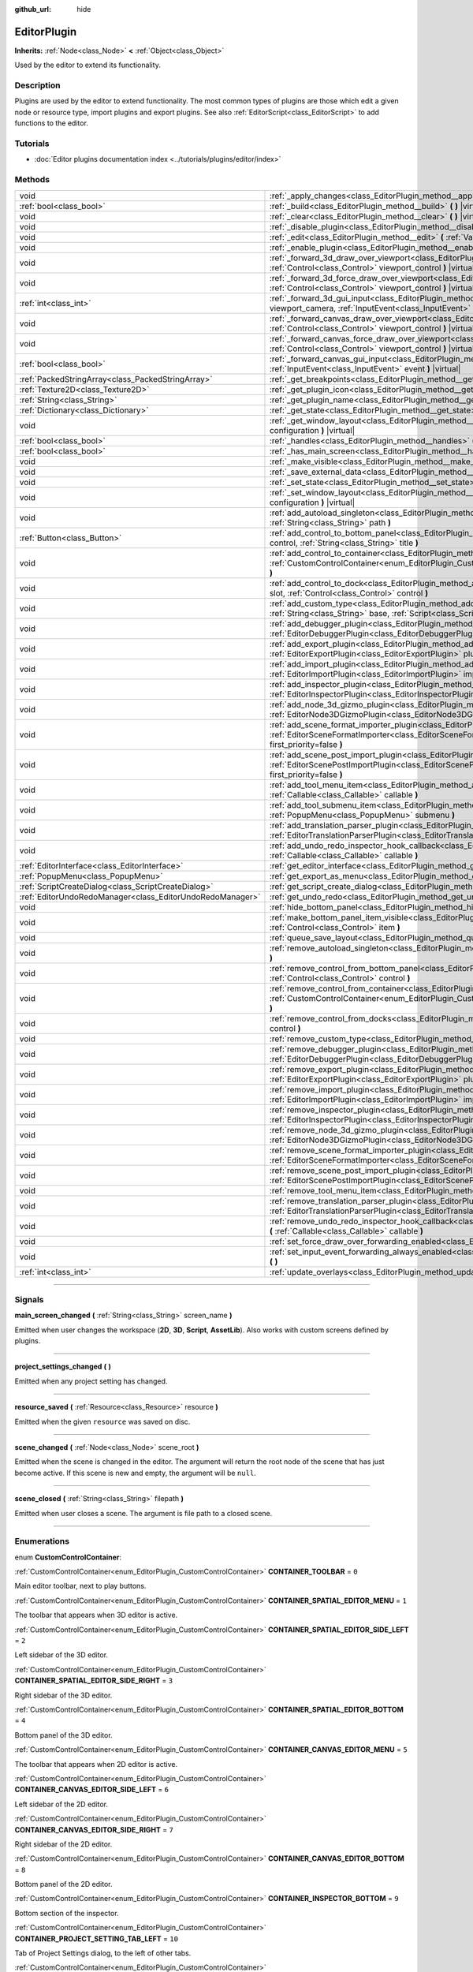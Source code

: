 :github_url: hide

.. DO NOT EDIT THIS FILE!!!
.. Generated automatically from Godot engine sources.
.. Generator: https://github.com/godotengine/godot/tree/master/doc/tools/make_rst.py.
.. XML source: https://github.com/godotengine/godot/tree/master/doc/classes/EditorPlugin.xml.

.. _class_EditorPlugin:

EditorPlugin
============

**Inherits:** :ref:`Node<class_Node>` **<** :ref:`Object<class_Object>`

Used by the editor to extend its functionality.

.. rst-class:: classref-introduction-group

Description
-----------

Plugins are used by the editor to extend functionality. The most common types of plugins are those which edit a given node or resource type, import plugins and export plugins. See also :ref:`EditorScript<class_EditorScript>` to add functions to the editor.

.. rst-class:: classref-introduction-group

Tutorials
---------

- :doc:`Editor plugins documentation index <../tutorials/plugins/editor/index>`

.. rst-class:: classref-reftable-group

Methods
-------

.. table::
   :widths: auto

   +-----------------------------------------------------------+-------------------------------------------------------------------------------------------------------------------------------------------------------------------------------------------------------------------------------------------------------+
   | void                                                      | :ref:`_apply_changes<class_EditorPlugin_method__apply_changes>` **(** **)** |virtual|                                                                                                                                                                 |
   +-----------------------------------------------------------+-------------------------------------------------------------------------------------------------------------------------------------------------------------------------------------------------------------------------------------------------------+
   | :ref:`bool<class_bool>`                                   | :ref:`_build<class_EditorPlugin_method__build>` **(** **)** |virtual|                                                                                                                                                                                 |
   +-----------------------------------------------------------+-------------------------------------------------------------------------------------------------------------------------------------------------------------------------------------------------------------------------------------------------------+
   | void                                                      | :ref:`_clear<class_EditorPlugin_method__clear>` **(** **)** |virtual|                                                                                                                                                                                 |
   +-----------------------------------------------------------+-------------------------------------------------------------------------------------------------------------------------------------------------------------------------------------------------------------------------------------------------------+
   | void                                                      | :ref:`_disable_plugin<class_EditorPlugin_method__disable_plugin>` **(** **)** |virtual|                                                                                                                                                               |
   +-----------------------------------------------------------+-------------------------------------------------------------------------------------------------------------------------------------------------------------------------------------------------------------------------------------------------------+
   | void                                                      | :ref:`_edit<class_EditorPlugin_method__edit>` **(** :ref:`Variant<class_Variant>` object **)** |virtual|                                                                                                                                              |
   +-----------------------------------------------------------+-------------------------------------------------------------------------------------------------------------------------------------------------------------------------------------------------------------------------------------------------------+
   | void                                                      | :ref:`_enable_plugin<class_EditorPlugin_method__enable_plugin>` **(** **)** |virtual|                                                                                                                                                                 |
   +-----------------------------------------------------------+-------------------------------------------------------------------------------------------------------------------------------------------------------------------------------------------------------------------------------------------------------+
   | void                                                      | :ref:`_forward_3d_draw_over_viewport<class_EditorPlugin_method__forward_3d_draw_over_viewport>` **(** :ref:`Control<class_Control>` viewport_control **)** |virtual|                                                                                  |
   +-----------------------------------------------------------+-------------------------------------------------------------------------------------------------------------------------------------------------------------------------------------------------------------------------------------------------------+
   | void                                                      | :ref:`_forward_3d_force_draw_over_viewport<class_EditorPlugin_method__forward_3d_force_draw_over_viewport>` **(** :ref:`Control<class_Control>` viewport_control **)** |virtual|                                                                      |
   +-----------------------------------------------------------+-------------------------------------------------------------------------------------------------------------------------------------------------------------------------------------------------------------------------------------------------------+
   | :ref:`int<class_int>`                                     | :ref:`_forward_3d_gui_input<class_EditorPlugin_method__forward_3d_gui_input>` **(** :ref:`Camera3D<class_Camera3D>` viewport_camera, :ref:`InputEvent<class_InputEvent>` event **)** |virtual|                                                        |
   +-----------------------------------------------------------+-------------------------------------------------------------------------------------------------------------------------------------------------------------------------------------------------------------------------------------------------------+
   | void                                                      | :ref:`_forward_canvas_draw_over_viewport<class_EditorPlugin_method__forward_canvas_draw_over_viewport>` **(** :ref:`Control<class_Control>` viewport_control **)** |virtual|                                                                          |
   +-----------------------------------------------------------+-------------------------------------------------------------------------------------------------------------------------------------------------------------------------------------------------------------------------------------------------------+
   | void                                                      | :ref:`_forward_canvas_force_draw_over_viewport<class_EditorPlugin_method__forward_canvas_force_draw_over_viewport>` **(** :ref:`Control<class_Control>` viewport_control **)** |virtual|                                                              |
   +-----------------------------------------------------------+-------------------------------------------------------------------------------------------------------------------------------------------------------------------------------------------------------------------------------------------------------+
   | :ref:`bool<class_bool>`                                   | :ref:`_forward_canvas_gui_input<class_EditorPlugin_method__forward_canvas_gui_input>` **(** :ref:`InputEvent<class_InputEvent>` event **)** |virtual|                                                                                                 |
   +-----------------------------------------------------------+-------------------------------------------------------------------------------------------------------------------------------------------------------------------------------------------------------------------------------------------------------+
   | :ref:`PackedStringArray<class_PackedStringArray>`         | :ref:`_get_breakpoints<class_EditorPlugin_method__get_breakpoints>` **(** **)** |virtual| |const|                                                                                                                                                     |
   +-----------------------------------------------------------+-------------------------------------------------------------------------------------------------------------------------------------------------------------------------------------------------------------------------------------------------------+
   | :ref:`Texture2D<class_Texture2D>`                         | :ref:`_get_plugin_icon<class_EditorPlugin_method__get_plugin_icon>` **(** **)** |virtual| |const|                                                                                                                                                     |
   +-----------------------------------------------------------+-------------------------------------------------------------------------------------------------------------------------------------------------------------------------------------------------------------------------------------------------------+
   | :ref:`String<class_String>`                               | :ref:`_get_plugin_name<class_EditorPlugin_method__get_plugin_name>` **(** **)** |virtual| |const|                                                                                                                                                     |
   +-----------------------------------------------------------+-------------------------------------------------------------------------------------------------------------------------------------------------------------------------------------------------------------------------------------------------------+
   | :ref:`Dictionary<class_Dictionary>`                       | :ref:`_get_state<class_EditorPlugin_method__get_state>` **(** **)** |virtual| |const|                                                                                                                                                                 |
   +-----------------------------------------------------------+-------------------------------------------------------------------------------------------------------------------------------------------------------------------------------------------------------------------------------------------------------+
   | void                                                      | :ref:`_get_window_layout<class_EditorPlugin_method__get_window_layout>` **(** :ref:`ConfigFile<class_ConfigFile>` configuration **)** |virtual|                                                                                                       |
   +-----------------------------------------------------------+-------------------------------------------------------------------------------------------------------------------------------------------------------------------------------------------------------------------------------------------------------+
   | :ref:`bool<class_bool>`                                   | :ref:`_handles<class_EditorPlugin_method__handles>` **(** :ref:`Variant<class_Variant>` object **)** |virtual| |const|                                                                                                                                |
   +-----------------------------------------------------------+-------------------------------------------------------------------------------------------------------------------------------------------------------------------------------------------------------------------------------------------------------+
   | :ref:`bool<class_bool>`                                   | :ref:`_has_main_screen<class_EditorPlugin_method__has_main_screen>` **(** **)** |virtual| |const|                                                                                                                                                     |
   +-----------------------------------------------------------+-------------------------------------------------------------------------------------------------------------------------------------------------------------------------------------------------------------------------------------------------------+
   | void                                                      | :ref:`_make_visible<class_EditorPlugin_method__make_visible>` **(** :ref:`bool<class_bool>` visible **)** |virtual|                                                                                                                                   |
   +-----------------------------------------------------------+-------------------------------------------------------------------------------------------------------------------------------------------------------------------------------------------------------------------------------------------------------+
   | void                                                      | :ref:`_save_external_data<class_EditorPlugin_method__save_external_data>` **(** **)** |virtual|                                                                                                                                                       |
   +-----------------------------------------------------------+-------------------------------------------------------------------------------------------------------------------------------------------------------------------------------------------------------------------------------------------------------+
   | void                                                      | :ref:`_set_state<class_EditorPlugin_method__set_state>` **(** :ref:`Dictionary<class_Dictionary>` state **)** |virtual|                                                                                                                               |
   +-----------------------------------------------------------+-------------------------------------------------------------------------------------------------------------------------------------------------------------------------------------------------------------------------------------------------------+
   | void                                                      | :ref:`_set_window_layout<class_EditorPlugin_method__set_window_layout>` **(** :ref:`ConfigFile<class_ConfigFile>` configuration **)** |virtual|                                                                                                       |
   +-----------------------------------------------------------+-------------------------------------------------------------------------------------------------------------------------------------------------------------------------------------------------------------------------------------------------------+
   | void                                                      | :ref:`add_autoload_singleton<class_EditorPlugin_method_add_autoload_singleton>` **(** :ref:`String<class_String>` name, :ref:`String<class_String>` path **)**                                                                                        |
   +-----------------------------------------------------------+-------------------------------------------------------------------------------------------------------------------------------------------------------------------------------------------------------------------------------------------------------+
   | :ref:`Button<class_Button>`                               | :ref:`add_control_to_bottom_panel<class_EditorPlugin_method_add_control_to_bottom_panel>` **(** :ref:`Control<class_Control>` control, :ref:`String<class_String>` title **)**                                                                        |
   +-----------------------------------------------------------+-------------------------------------------------------------------------------------------------------------------------------------------------------------------------------------------------------------------------------------------------------+
   | void                                                      | :ref:`add_control_to_container<class_EditorPlugin_method_add_control_to_container>` **(** :ref:`CustomControlContainer<enum_EditorPlugin_CustomControlContainer>` container, :ref:`Control<class_Control>` control **)**                              |
   +-----------------------------------------------------------+-------------------------------------------------------------------------------------------------------------------------------------------------------------------------------------------------------------------------------------------------------+
   | void                                                      | :ref:`add_control_to_dock<class_EditorPlugin_method_add_control_to_dock>` **(** :ref:`DockSlot<enum_EditorPlugin_DockSlot>` slot, :ref:`Control<class_Control>` control **)**                                                                         |
   +-----------------------------------------------------------+-------------------------------------------------------------------------------------------------------------------------------------------------------------------------------------------------------------------------------------------------------+
   | void                                                      | :ref:`add_custom_type<class_EditorPlugin_method_add_custom_type>` **(** :ref:`String<class_String>` type, :ref:`String<class_String>` base, :ref:`Script<class_Script>` script, :ref:`Texture2D<class_Texture2D>` icon **)**                          |
   +-----------------------------------------------------------+-------------------------------------------------------------------------------------------------------------------------------------------------------------------------------------------------------------------------------------------------------+
   | void                                                      | :ref:`add_debugger_plugin<class_EditorPlugin_method_add_debugger_plugin>` **(** :ref:`EditorDebuggerPlugin<class_EditorDebuggerPlugin>` script **)**                                                                                                  |
   +-----------------------------------------------------------+-------------------------------------------------------------------------------------------------------------------------------------------------------------------------------------------------------------------------------------------------------+
   | void                                                      | :ref:`add_export_plugin<class_EditorPlugin_method_add_export_plugin>` **(** :ref:`EditorExportPlugin<class_EditorExportPlugin>` plugin **)**                                                                                                          |
   +-----------------------------------------------------------+-------------------------------------------------------------------------------------------------------------------------------------------------------------------------------------------------------------------------------------------------------+
   | void                                                      | :ref:`add_import_plugin<class_EditorPlugin_method_add_import_plugin>` **(** :ref:`EditorImportPlugin<class_EditorImportPlugin>` importer, :ref:`bool<class_bool>` first_priority=false **)**                                                          |
   +-----------------------------------------------------------+-------------------------------------------------------------------------------------------------------------------------------------------------------------------------------------------------------------------------------------------------------+
   | void                                                      | :ref:`add_inspector_plugin<class_EditorPlugin_method_add_inspector_plugin>` **(** :ref:`EditorInspectorPlugin<class_EditorInspectorPlugin>` plugin **)**                                                                                              |
   +-----------------------------------------------------------+-------------------------------------------------------------------------------------------------------------------------------------------------------------------------------------------------------------------------------------------------------+
   | void                                                      | :ref:`add_node_3d_gizmo_plugin<class_EditorPlugin_method_add_node_3d_gizmo_plugin>` **(** :ref:`EditorNode3DGizmoPlugin<class_EditorNode3DGizmoPlugin>` plugin **)**                                                                                  |
   +-----------------------------------------------------------+-------------------------------------------------------------------------------------------------------------------------------------------------------------------------------------------------------------------------------------------------------+
   | void                                                      | :ref:`add_scene_format_importer_plugin<class_EditorPlugin_method_add_scene_format_importer_plugin>` **(** :ref:`EditorSceneFormatImporter<class_EditorSceneFormatImporter>` scene_format_importer, :ref:`bool<class_bool>` first_priority=false **)** |
   +-----------------------------------------------------------+-------------------------------------------------------------------------------------------------------------------------------------------------------------------------------------------------------------------------------------------------------+
   | void                                                      | :ref:`add_scene_post_import_plugin<class_EditorPlugin_method_add_scene_post_import_plugin>` **(** :ref:`EditorScenePostImportPlugin<class_EditorScenePostImportPlugin>` scene_import_plugin, :ref:`bool<class_bool>` first_priority=false **)**       |
   +-----------------------------------------------------------+-------------------------------------------------------------------------------------------------------------------------------------------------------------------------------------------------------------------------------------------------------+
   | void                                                      | :ref:`add_tool_menu_item<class_EditorPlugin_method_add_tool_menu_item>` **(** :ref:`String<class_String>` name, :ref:`Callable<class_Callable>` callable **)**                                                                                        |
   +-----------------------------------------------------------+-------------------------------------------------------------------------------------------------------------------------------------------------------------------------------------------------------------------------------------------------------+
   | void                                                      | :ref:`add_tool_submenu_item<class_EditorPlugin_method_add_tool_submenu_item>` **(** :ref:`String<class_String>` name, :ref:`PopupMenu<class_PopupMenu>` submenu **)**                                                                                 |
   +-----------------------------------------------------------+-------------------------------------------------------------------------------------------------------------------------------------------------------------------------------------------------------------------------------------------------------+
   | void                                                      | :ref:`add_translation_parser_plugin<class_EditorPlugin_method_add_translation_parser_plugin>` **(** :ref:`EditorTranslationParserPlugin<class_EditorTranslationParserPlugin>` parser **)**                                                            |
   +-----------------------------------------------------------+-------------------------------------------------------------------------------------------------------------------------------------------------------------------------------------------------------------------------------------------------------+
   | void                                                      | :ref:`add_undo_redo_inspector_hook_callback<class_EditorPlugin_method_add_undo_redo_inspector_hook_callback>` **(** :ref:`Callable<class_Callable>` callable **)**                                                                                    |
   +-----------------------------------------------------------+-------------------------------------------------------------------------------------------------------------------------------------------------------------------------------------------------------------------------------------------------------+
   | :ref:`EditorInterface<class_EditorInterface>`             | :ref:`get_editor_interface<class_EditorPlugin_method_get_editor_interface>` **(** **)**                                                                                                                                                               |
   +-----------------------------------------------------------+-------------------------------------------------------------------------------------------------------------------------------------------------------------------------------------------------------------------------------------------------------+
   | :ref:`PopupMenu<class_PopupMenu>`                         | :ref:`get_export_as_menu<class_EditorPlugin_method_get_export_as_menu>` **(** **)**                                                                                                                                                                   |
   +-----------------------------------------------------------+-------------------------------------------------------------------------------------------------------------------------------------------------------------------------------------------------------------------------------------------------------+
   | :ref:`ScriptCreateDialog<class_ScriptCreateDialog>`       | :ref:`get_script_create_dialog<class_EditorPlugin_method_get_script_create_dialog>` **(** **)**                                                                                                                                                       |
   +-----------------------------------------------------------+-------------------------------------------------------------------------------------------------------------------------------------------------------------------------------------------------------------------------------------------------------+
   | :ref:`EditorUndoRedoManager<class_EditorUndoRedoManager>` | :ref:`get_undo_redo<class_EditorPlugin_method_get_undo_redo>` **(** **)**                                                                                                                                                                             |
   +-----------------------------------------------------------+-------------------------------------------------------------------------------------------------------------------------------------------------------------------------------------------------------------------------------------------------------+
   | void                                                      | :ref:`hide_bottom_panel<class_EditorPlugin_method_hide_bottom_panel>` **(** **)**                                                                                                                                                                     |
   +-----------------------------------------------------------+-------------------------------------------------------------------------------------------------------------------------------------------------------------------------------------------------------------------------------------------------------+
   | void                                                      | :ref:`make_bottom_panel_item_visible<class_EditorPlugin_method_make_bottom_panel_item_visible>` **(** :ref:`Control<class_Control>` item **)**                                                                                                        |
   +-----------------------------------------------------------+-------------------------------------------------------------------------------------------------------------------------------------------------------------------------------------------------------------------------------------------------------+
   | void                                                      | :ref:`queue_save_layout<class_EditorPlugin_method_queue_save_layout>` **(** **)**                                                                                                                                                                     |
   +-----------------------------------------------------------+-------------------------------------------------------------------------------------------------------------------------------------------------------------------------------------------------------------------------------------------------------+
   | void                                                      | :ref:`remove_autoload_singleton<class_EditorPlugin_method_remove_autoload_singleton>` **(** :ref:`String<class_String>` name **)**                                                                                                                    |
   +-----------------------------------------------------------+-------------------------------------------------------------------------------------------------------------------------------------------------------------------------------------------------------------------------------------------------------+
   | void                                                      | :ref:`remove_control_from_bottom_panel<class_EditorPlugin_method_remove_control_from_bottom_panel>` **(** :ref:`Control<class_Control>` control **)**                                                                                                 |
   +-----------------------------------------------------------+-------------------------------------------------------------------------------------------------------------------------------------------------------------------------------------------------------------------------------------------------------+
   | void                                                      | :ref:`remove_control_from_container<class_EditorPlugin_method_remove_control_from_container>` **(** :ref:`CustomControlContainer<enum_EditorPlugin_CustomControlContainer>` container, :ref:`Control<class_Control>` control **)**                    |
   +-----------------------------------------------------------+-------------------------------------------------------------------------------------------------------------------------------------------------------------------------------------------------------------------------------------------------------+
   | void                                                      | :ref:`remove_control_from_docks<class_EditorPlugin_method_remove_control_from_docks>` **(** :ref:`Control<class_Control>` control **)**                                                                                                               |
   +-----------------------------------------------------------+-------------------------------------------------------------------------------------------------------------------------------------------------------------------------------------------------------------------------------------------------------+
   | void                                                      | :ref:`remove_custom_type<class_EditorPlugin_method_remove_custom_type>` **(** :ref:`String<class_String>` type **)**                                                                                                                                  |
   +-----------------------------------------------------------+-------------------------------------------------------------------------------------------------------------------------------------------------------------------------------------------------------------------------------------------------------+
   | void                                                      | :ref:`remove_debugger_plugin<class_EditorPlugin_method_remove_debugger_plugin>` **(** :ref:`EditorDebuggerPlugin<class_EditorDebuggerPlugin>` script **)**                                                                                            |
   +-----------------------------------------------------------+-------------------------------------------------------------------------------------------------------------------------------------------------------------------------------------------------------------------------------------------------------+
   | void                                                      | :ref:`remove_export_plugin<class_EditorPlugin_method_remove_export_plugin>` **(** :ref:`EditorExportPlugin<class_EditorExportPlugin>` plugin **)**                                                                                                    |
   +-----------------------------------------------------------+-------------------------------------------------------------------------------------------------------------------------------------------------------------------------------------------------------------------------------------------------------+
   | void                                                      | :ref:`remove_import_plugin<class_EditorPlugin_method_remove_import_plugin>` **(** :ref:`EditorImportPlugin<class_EditorImportPlugin>` importer **)**                                                                                                  |
   +-----------------------------------------------------------+-------------------------------------------------------------------------------------------------------------------------------------------------------------------------------------------------------------------------------------------------------+
   | void                                                      | :ref:`remove_inspector_plugin<class_EditorPlugin_method_remove_inspector_plugin>` **(** :ref:`EditorInspectorPlugin<class_EditorInspectorPlugin>` plugin **)**                                                                                        |
   +-----------------------------------------------------------+-------------------------------------------------------------------------------------------------------------------------------------------------------------------------------------------------------------------------------------------------------+
   | void                                                      | :ref:`remove_node_3d_gizmo_plugin<class_EditorPlugin_method_remove_node_3d_gizmo_plugin>` **(** :ref:`EditorNode3DGizmoPlugin<class_EditorNode3DGizmoPlugin>` plugin **)**                                                                            |
   +-----------------------------------------------------------+-------------------------------------------------------------------------------------------------------------------------------------------------------------------------------------------------------------------------------------------------------+
   | void                                                      | :ref:`remove_scene_format_importer_plugin<class_EditorPlugin_method_remove_scene_format_importer_plugin>` **(** :ref:`EditorSceneFormatImporter<class_EditorSceneFormatImporter>` scene_format_importer **)**                                         |
   +-----------------------------------------------------------+-------------------------------------------------------------------------------------------------------------------------------------------------------------------------------------------------------------------------------------------------------+
   | void                                                      | :ref:`remove_scene_post_import_plugin<class_EditorPlugin_method_remove_scene_post_import_plugin>` **(** :ref:`EditorScenePostImportPlugin<class_EditorScenePostImportPlugin>` scene_import_plugin **)**                                               |
   +-----------------------------------------------------------+-------------------------------------------------------------------------------------------------------------------------------------------------------------------------------------------------------------------------------------------------------+
   | void                                                      | :ref:`remove_tool_menu_item<class_EditorPlugin_method_remove_tool_menu_item>` **(** :ref:`String<class_String>` name **)**                                                                                                                            |
   +-----------------------------------------------------------+-------------------------------------------------------------------------------------------------------------------------------------------------------------------------------------------------------------------------------------------------------+
   | void                                                      | :ref:`remove_translation_parser_plugin<class_EditorPlugin_method_remove_translation_parser_plugin>` **(** :ref:`EditorTranslationParserPlugin<class_EditorTranslationParserPlugin>` parser **)**                                                      |
   +-----------------------------------------------------------+-------------------------------------------------------------------------------------------------------------------------------------------------------------------------------------------------------------------------------------------------------+
   | void                                                      | :ref:`remove_undo_redo_inspector_hook_callback<class_EditorPlugin_method_remove_undo_redo_inspector_hook_callback>` **(** :ref:`Callable<class_Callable>` callable **)**                                                                              |
   +-----------------------------------------------------------+-------------------------------------------------------------------------------------------------------------------------------------------------------------------------------------------------------------------------------------------------------+
   | void                                                      | :ref:`set_force_draw_over_forwarding_enabled<class_EditorPlugin_method_set_force_draw_over_forwarding_enabled>` **(** **)**                                                                                                                           |
   +-----------------------------------------------------------+-------------------------------------------------------------------------------------------------------------------------------------------------------------------------------------------------------------------------------------------------------+
   | void                                                      | :ref:`set_input_event_forwarding_always_enabled<class_EditorPlugin_method_set_input_event_forwarding_always_enabled>` **(** **)**                                                                                                                     |
   +-----------------------------------------------------------+-------------------------------------------------------------------------------------------------------------------------------------------------------------------------------------------------------------------------------------------------------+
   | :ref:`int<class_int>`                                     | :ref:`update_overlays<class_EditorPlugin_method_update_overlays>` **(** **)** |const|                                                                                                                                                                 |
   +-----------------------------------------------------------+-------------------------------------------------------------------------------------------------------------------------------------------------------------------------------------------------------------------------------------------------------+

.. rst-class:: classref-section-separator

----

.. rst-class:: classref-descriptions-group

Signals
-------

.. _class_EditorPlugin_signal_main_screen_changed:

.. rst-class:: classref-signal

**main_screen_changed** **(** :ref:`String<class_String>` screen_name **)**

Emitted when user changes the workspace (**2D**, **3D**, **Script**, **AssetLib**). Also works with custom screens defined by plugins.

.. rst-class:: classref-item-separator

----

.. _class_EditorPlugin_signal_project_settings_changed:

.. rst-class:: classref-signal

**project_settings_changed** **(** **)**

Emitted when any project setting has changed.

.. rst-class:: classref-item-separator

----

.. _class_EditorPlugin_signal_resource_saved:

.. rst-class:: classref-signal

**resource_saved** **(** :ref:`Resource<class_Resource>` resource **)**

Emitted when the given ``resource`` was saved on disc.

.. rst-class:: classref-item-separator

----

.. _class_EditorPlugin_signal_scene_changed:

.. rst-class:: classref-signal

**scene_changed** **(** :ref:`Node<class_Node>` scene_root **)**

Emitted when the scene is changed in the editor. The argument will return the root node of the scene that has just become active. If this scene is new and empty, the argument will be ``null``.

.. rst-class:: classref-item-separator

----

.. _class_EditorPlugin_signal_scene_closed:

.. rst-class:: classref-signal

**scene_closed** **(** :ref:`String<class_String>` filepath **)**

Emitted when user closes a scene. The argument is file path to a closed scene.

.. rst-class:: classref-section-separator

----

.. rst-class:: classref-descriptions-group

Enumerations
------------

.. _enum_EditorPlugin_CustomControlContainer:

.. rst-class:: classref-enumeration

enum **CustomControlContainer**:

.. _class_EditorPlugin_constant_CONTAINER_TOOLBAR:

.. rst-class:: classref-enumeration-constant

:ref:`CustomControlContainer<enum_EditorPlugin_CustomControlContainer>` **CONTAINER_TOOLBAR** = ``0``

Main editor toolbar, next to play buttons.

.. _class_EditorPlugin_constant_CONTAINER_SPATIAL_EDITOR_MENU:

.. rst-class:: classref-enumeration-constant

:ref:`CustomControlContainer<enum_EditorPlugin_CustomControlContainer>` **CONTAINER_SPATIAL_EDITOR_MENU** = ``1``

The toolbar that appears when 3D editor is active.

.. _class_EditorPlugin_constant_CONTAINER_SPATIAL_EDITOR_SIDE_LEFT:

.. rst-class:: classref-enumeration-constant

:ref:`CustomControlContainer<enum_EditorPlugin_CustomControlContainer>` **CONTAINER_SPATIAL_EDITOR_SIDE_LEFT** = ``2``

Left sidebar of the 3D editor.

.. _class_EditorPlugin_constant_CONTAINER_SPATIAL_EDITOR_SIDE_RIGHT:

.. rst-class:: classref-enumeration-constant

:ref:`CustomControlContainer<enum_EditorPlugin_CustomControlContainer>` **CONTAINER_SPATIAL_EDITOR_SIDE_RIGHT** = ``3``

Right sidebar of the 3D editor.

.. _class_EditorPlugin_constant_CONTAINER_SPATIAL_EDITOR_BOTTOM:

.. rst-class:: classref-enumeration-constant

:ref:`CustomControlContainer<enum_EditorPlugin_CustomControlContainer>` **CONTAINER_SPATIAL_EDITOR_BOTTOM** = ``4``

Bottom panel of the 3D editor.

.. _class_EditorPlugin_constant_CONTAINER_CANVAS_EDITOR_MENU:

.. rst-class:: classref-enumeration-constant

:ref:`CustomControlContainer<enum_EditorPlugin_CustomControlContainer>` **CONTAINER_CANVAS_EDITOR_MENU** = ``5``

The toolbar that appears when 2D editor is active.

.. _class_EditorPlugin_constant_CONTAINER_CANVAS_EDITOR_SIDE_LEFT:

.. rst-class:: classref-enumeration-constant

:ref:`CustomControlContainer<enum_EditorPlugin_CustomControlContainer>` **CONTAINER_CANVAS_EDITOR_SIDE_LEFT** = ``6``

Left sidebar of the 2D editor.

.. _class_EditorPlugin_constant_CONTAINER_CANVAS_EDITOR_SIDE_RIGHT:

.. rst-class:: classref-enumeration-constant

:ref:`CustomControlContainer<enum_EditorPlugin_CustomControlContainer>` **CONTAINER_CANVAS_EDITOR_SIDE_RIGHT** = ``7``

Right sidebar of the 2D editor.

.. _class_EditorPlugin_constant_CONTAINER_CANVAS_EDITOR_BOTTOM:

.. rst-class:: classref-enumeration-constant

:ref:`CustomControlContainer<enum_EditorPlugin_CustomControlContainer>` **CONTAINER_CANVAS_EDITOR_BOTTOM** = ``8``

Bottom panel of the 2D editor.

.. _class_EditorPlugin_constant_CONTAINER_INSPECTOR_BOTTOM:

.. rst-class:: classref-enumeration-constant

:ref:`CustomControlContainer<enum_EditorPlugin_CustomControlContainer>` **CONTAINER_INSPECTOR_BOTTOM** = ``9``

Bottom section of the inspector.

.. _class_EditorPlugin_constant_CONTAINER_PROJECT_SETTING_TAB_LEFT:

.. rst-class:: classref-enumeration-constant

:ref:`CustomControlContainer<enum_EditorPlugin_CustomControlContainer>` **CONTAINER_PROJECT_SETTING_TAB_LEFT** = ``10``

Tab of Project Settings dialog, to the left of other tabs.

.. _class_EditorPlugin_constant_CONTAINER_PROJECT_SETTING_TAB_RIGHT:

.. rst-class:: classref-enumeration-constant

:ref:`CustomControlContainer<enum_EditorPlugin_CustomControlContainer>` **CONTAINER_PROJECT_SETTING_TAB_RIGHT** = ``11``

Tab of Project Settings dialog, to the right of other tabs.

.. rst-class:: classref-item-separator

----

.. _enum_EditorPlugin_DockSlot:

.. rst-class:: classref-enumeration

enum **DockSlot**:

.. _class_EditorPlugin_constant_DOCK_SLOT_LEFT_UL:

.. rst-class:: classref-enumeration-constant

:ref:`DockSlot<enum_EditorPlugin_DockSlot>` **DOCK_SLOT_LEFT_UL** = ``0``

Dock slot, left side, upper-left (empty in default layout).

.. _class_EditorPlugin_constant_DOCK_SLOT_LEFT_BL:

.. rst-class:: classref-enumeration-constant

:ref:`DockSlot<enum_EditorPlugin_DockSlot>` **DOCK_SLOT_LEFT_BL** = ``1``

Dock slot, left side, bottom-left (empty in default layout).

.. _class_EditorPlugin_constant_DOCK_SLOT_LEFT_UR:

.. rst-class:: classref-enumeration-constant

:ref:`DockSlot<enum_EditorPlugin_DockSlot>` **DOCK_SLOT_LEFT_UR** = ``2``

Dock slot, left side, upper-right (in default layout includes Scene and Import docks).

.. _class_EditorPlugin_constant_DOCK_SLOT_LEFT_BR:

.. rst-class:: classref-enumeration-constant

:ref:`DockSlot<enum_EditorPlugin_DockSlot>` **DOCK_SLOT_LEFT_BR** = ``3``

Dock slot, left side, bottom-right (in default layout includes FileSystem dock).

.. _class_EditorPlugin_constant_DOCK_SLOT_RIGHT_UL:

.. rst-class:: classref-enumeration-constant

:ref:`DockSlot<enum_EditorPlugin_DockSlot>` **DOCK_SLOT_RIGHT_UL** = ``4``

Dock slot, right side, upper-left (empty in default layout).

.. _class_EditorPlugin_constant_DOCK_SLOT_RIGHT_BL:

.. rst-class:: classref-enumeration-constant

:ref:`DockSlot<enum_EditorPlugin_DockSlot>` **DOCK_SLOT_RIGHT_BL** = ``5``

Dock slot, right side, bottom-left (empty in default layout).

.. _class_EditorPlugin_constant_DOCK_SLOT_RIGHT_UR:

.. rst-class:: classref-enumeration-constant

:ref:`DockSlot<enum_EditorPlugin_DockSlot>` **DOCK_SLOT_RIGHT_UR** = ``6``

Dock slot, right side, upper-right (in default layout includes Inspector, Node and History docks).

.. _class_EditorPlugin_constant_DOCK_SLOT_RIGHT_BR:

.. rst-class:: classref-enumeration-constant

:ref:`DockSlot<enum_EditorPlugin_DockSlot>` **DOCK_SLOT_RIGHT_BR** = ``7``

Dock slot, right side, bottom-right (empty in default layout).

.. _class_EditorPlugin_constant_DOCK_SLOT_MAX:

.. rst-class:: classref-enumeration-constant

:ref:`DockSlot<enum_EditorPlugin_DockSlot>` **DOCK_SLOT_MAX** = ``8``

Represents the size of the :ref:`DockSlot<enum_EditorPlugin_DockSlot>` enum.

.. rst-class:: classref-item-separator

----

.. _enum_EditorPlugin_AfterGUIInput:

.. rst-class:: classref-enumeration

enum **AfterGUIInput**:

.. _class_EditorPlugin_constant_AFTER_GUI_INPUT_PASS:

.. rst-class:: classref-enumeration-constant

:ref:`AfterGUIInput<enum_EditorPlugin_AfterGUIInput>` **AFTER_GUI_INPUT_PASS** = ``0``

Forwards the :ref:`InputEvent<class_InputEvent>` to other EditorPlugins.

.. _class_EditorPlugin_constant_AFTER_GUI_INPUT_STOP:

.. rst-class:: classref-enumeration-constant

:ref:`AfterGUIInput<enum_EditorPlugin_AfterGUIInput>` **AFTER_GUI_INPUT_STOP** = ``1``

Prevents the :ref:`InputEvent<class_InputEvent>` from reaching other Editor classes.

.. _class_EditorPlugin_constant_AFTER_GUI_INPUT_CUSTOM:

.. rst-class:: classref-enumeration-constant

:ref:`AfterGUIInput<enum_EditorPlugin_AfterGUIInput>` **AFTER_GUI_INPUT_CUSTOM** = ``2``

Pass the :ref:`InputEvent<class_InputEvent>` to other editor plugins except the main :ref:`Node3D<class_Node3D>` one. This can be used to prevent node selection changes and work with sub-gizmos instead.

.. rst-class:: classref-section-separator

----

.. rst-class:: classref-descriptions-group

Method Descriptions
-------------------

.. _class_EditorPlugin_method__apply_changes:

.. rst-class:: classref-method

void **_apply_changes** **(** **)** |virtual|

This method is called when the editor is about to save the project, switch to another tab, etc. It asks the plugin to apply any pending state changes to ensure consistency.

This is used, for example, in shader editors to let the plugin know that it must apply the shader code being written by the user to the object.

.. rst-class:: classref-item-separator

----

.. _class_EditorPlugin_method__build:

.. rst-class:: classref-method

:ref:`bool<class_bool>` **_build** **(** **)** |virtual|

This method is called when the editor is about to run the project. The plugin can then perform required operations before the project runs.

This method must return a boolean. If this method returns ``false``, the project will not run. The run is aborted immediately, so this also prevents all other plugins' :ref:`_build<class_EditorPlugin_method__build>` methods from running.

.. rst-class:: classref-item-separator

----

.. _class_EditorPlugin_method__clear:

.. rst-class:: classref-method

void **_clear** **(** **)** |virtual|

Clear all the state and reset the object being edited to zero. This ensures your plugin does not keep editing a currently existing node, or a node from the wrong scene.

.. rst-class:: classref-item-separator

----

.. _class_EditorPlugin_method__disable_plugin:

.. rst-class:: classref-method

void **_disable_plugin** **(** **)** |virtual|

Called by the engine when the user disables the **EditorPlugin** in the Plugin tab of the project settings window.

.. rst-class:: classref-item-separator

----

.. _class_EditorPlugin_method__edit:

.. rst-class:: classref-method

void **_edit** **(** :ref:`Variant<class_Variant>` object **)** |virtual|

This function is used for plugins that edit specific object types (nodes or resources). It requests the editor to edit the given object.

.. rst-class:: classref-item-separator

----

.. _class_EditorPlugin_method__enable_plugin:

.. rst-class:: classref-method

void **_enable_plugin** **(** **)** |virtual|

Called by the engine when the user enables the **EditorPlugin** in the Plugin tab of the project settings window.

.. rst-class:: classref-item-separator

----

.. _class_EditorPlugin_method__forward_3d_draw_over_viewport:

.. rst-class:: classref-method

void **_forward_3d_draw_over_viewport** **(** :ref:`Control<class_Control>` viewport_control **)** |virtual|

Called by the engine when the 3D editor's viewport is updated. Use the ``overlay`` :ref:`Control<class_Control>` for drawing. You can update the viewport manually by calling :ref:`update_overlays<class_EditorPlugin_method_update_overlays>`.


.. tabs::

 .. code-tab:: gdscript

    func _forward_3d_draw_over_viewport(overlay):
        # Draw a circle at cursor position.
        overlay.draw_circle(overlay.get_local_mouse_position(), 64)
    
    func _forward_3d_gui_input(camera, event):
        if event is InputEventMouseMotion:
            # Redraw viewport when cursor is moved.
            update_overlays()
            return EditorPlugin.AFTER_GUI_INPUT_STOP
        return EditorPlugin.AFTER_GUI_INPUT_PASS

 .. code-tab:: csharp

    public override void _Forward3dDrawOverViewport(Godot.Control overlay)
    {
        // Draw a circle at cursor position.
        overlay.DrawCircle(overlay.GetLocalMousePosition(), 64, Colors.White);
    }
    
    public override EditorPlugin.AfterGUIInput _Forward3dGuiInput(Godot.Camera3D camera, InputEvent @event)
    {
        if (@event is InputEventMouseMotion)
        {
            // Redraw viewport when cursor is moved.
            UpdateOverlays();
            return EditorPlugin.AFTER_GUI_INPUT_STOP;
        }
        return EditorPlugin.AFTER_GUI_INPUT_PASS;



.. rst-class:: classref-item-separator

----

.. _class_EditorPlugin_method__forward_3d_force_draw_over_viewport:

.. rst-class:: classref-method

void **_forward_3d_force_draw_over_viewport** **(** :ref:`Control<class_Control>` viewport_control **)** |virtual|

This method is the same as :ref:`_forward_3d_draw_over_viewport<class_EditorPlugin_method__forward_3d_draw_over_viewport>`, except it draws on top of everything. Useful when you need an extra layer that shows over anything else.

You need to enable calling of this method by using :ref:`set_force_draw_over_forwarding_enabled<class_EditorPlugin_method_set_force_draw_over_forwarding_enabled>`.

.. rst-class:: classref-item-separator

----

.. _class_EditorPlugin_method__forward_3d_gui_input:

.. rst-class:: classref-method

:ref:`int<class_int>` **_forward_3d_gui_input** **(** :ref:`Camera3D<class_Camera3D>` viewport_camera, :ref:`InputEvent<class_InputEvent>` event **)** |virtual|

Called when there is a root node in the current edited scene, :ref:`_handles<class_EditorPlugin_method__handles>` is implemented, and an :ref:`InputEvent<class_InputEvent>` happens in the 3D viewport. The return value decides whether the :ref:`InputEvent<class_InputEvent>` is consumed or forwarded to other **EditorPlugin**\ s. See :ref:`AfterGUIInput<enum_EditorPlugin_AfterGUIInput>` for options.

\ **Example:**\ 


.. tabs::

 .. code-tab:: gdscript

    # Prevents the InputEvent from reaching other Editor classes.
    func _forward_3d_gui_input(camera, event):
        return EditorPlugin.AFTER_GUI_INPUT_STOP

 .. code-tab:: csharp

    // Prevents the InputEvent from reaching other Editor classes.
    public override EditorPlugin.AfterGUIInput _Forward3dGuiInput(Camera3D camera, InputEvent @event)
    {
        return EditorPlugin.AFTER_GUI_INPUT_STOP;
    }



Must ``return EditorPlugin.AFTER_GUI_INPUT_PASS`` in order to forward the :ref:`InputEvent<class_InputEvent>` to other Editor classes.

\ **Example:**\ 


.. tabs::

 .. code-tab:: gdscript

    # Consumes InputEventMouseMotion and forwards other InputEvent types.
    func _forward_3d_gui_input(camera, event):
        return EditorPlugin.AFTER_GUI_INPUT_STOP if event is InputEventMouseMotion else EditorPlugin.AFTER_GUI_INPUT_PASS

 .. code-tab:: csharp

    // Consumes InputEventMouseMotion and forwards other InputEvent types.
    public override EditorPlugin.AfterGUIInput _Forward3dGuiInput(Camera3D camera, InputEvent @event)
    {
        return @event is InputEventMouseMotion ? EditorPlugin.AFTER_GUI_INPUT_STOP : EditorPlugin.AFTER_GUI_INPUT_PASS;
    }



.. rst-class:: classref-item-separator

----

.. _class_EditorPlugin_method__forward_canvas_draw_over_viewport:

.. rst-class:: classref-method

void **_forward_canvas_draw_over_viewport** **(** :ref:`Control<class_Control>` viewport_control **)** |virtual|

Called by the engine when the 2D editor's viewport is updated. Use the ``overlay`` :ref:`Control<class_Control>` for drawing. You can update the viewport manually by calling :ref:`update_overlays<class_EditorPlugin_method_update_overlays>`.


.. tabs::

 .. code-tab:: gdscript

    func _forward_canvas_draw_over_viewport(overlay):
        # Draw a circle at cursor position.
        overlay.draw_circle(overlay.get_local_mouse_position(), 64, Color.white)
    
    func _forward_canvas_gui_input(event):
        if event is InputEventMouseMotion:
            # Redraw viewport when cursor is moved.
            update_overlays()
            return true
        return false

 .. code-tab:: csharp

    public override void ForwardCanvasDrawOverViewport(Godot.Control overlay)
    {
        // Draw a circle at cursor position.
        overlay.DrawCircle(overlay.GetLocalMousePosition(), 64, Colors.White);
    }
    
    public override bool ForwardCanvasGuiInput(InputEvent @event)
    {
        if (@event is InputEventMouseMotion)
        {
            // Redraw viewport when cursor is moved.
            UpdateOverlays();
            return true;
        }
        return false;



.. rst-class:: classref-item-separator

----

.. _class_EditorPlugin_method__forward_canvas_force_draw_over_viewport:

.. rst-class:: classref-method

void **_forward_canvas_force_draw_over_viewport** **(** :ref:`Control<class_Control>` viewport_control **)** |virtual|

This method is the same as :ref:`_forward_canvas_draw_over_viewport<class_EditorPlugin_method__forward_canvas_draw_over_viewport>`, except it draws on top of everything. Useful when you need an extra layer that shows over anything else.

You need to enable calling of this method by using :ref:`set_force_draw_over_forwarding_enabled<class_EditorPlugin_method_set_force_draw_over_forwarding_enabled>`.

.. rst-class:: classref-item-separator

----

.. _class_EditorPlugin_method__forward_canvas_gui_input:

.. rst-class:: classref-method

:ref:`bool<class_bool>` **_forward_canvas_gui_input** **(** :ref:`InputEvent<class_InputEvent>` event **)** |virtual|

Called when there is a root node in the current edited scene, :ref:`_handles<class_EditorPlugin_method__handles>` is implemented and an :ref:`InputEvent<class_InputEvent>` happens in the 2D viewport. Intercepts the :ref:`InputEvent<class_InputEvent>`, if ``return true`` **EditorPlugin** consumes the ``event``, otherwise forwards ``event`` to other Editor classes.

\ **Example:**\ 


.. tabs::

 .. code-tab:: gdscript

    # Prevents the InputEvent from reaching other Editor classes.
    func _forward_canvas_gui_input(event):
        return true

 .. code-tab:: csharp

    // Prevents the InputEvent from reaching other Editor classes.
    public override bool ForwardCanvasGuiInput(InputEvent @event)
    {
        return true;
    }



Must ``return false`` in order to forward the :ref:`InputEvent<class_InputEvent>` to other Editor classes.

\ **Example:**\ 


.. tabs::

 .. code-tab:: gdscript

    # Consumes InputEventMouseMotion and forwards other InputEvent types.
    func _forward_canvas_gui_input(event):
        if (event is InputEventMouseMotion):
            return true
        return false

 .. code-tab:: csharp

    // Consumes InputEventMouseMotion and forwards other InputEvent types.
    public override bool ForwardCanvasGuiInput(InputEvent @event)
    {
        if (@event is InputEventMouseMotion) {
            return true;
        }
        return false
    }



.. rst-class:: classref-item-separator

----

.. _class_EditorPlugin_method__get_breakpoints:

.. rst-class:: classref-method

:ref:`PackedStringArray<class_PackedStringArray>` **_get_breakpoints** **(** **)** |virtual| |const|

This is for editors that edit script-based objects. You can return a list of breakpoints in the format (``script:line``), for example: ``res://path_to_script.gd:25``.

.. rst-class:: classref-item-separator

----

.. _class_EditorPlugin_method__get_plugin_icon:

.. rst-class:: classref-method

:ref:`Texture2D<class_Texture2D>` **_get_plugin_icon** **(** **)** |virtual| |const|

Override this method in your plugin to return a :ref:`Texture2D<class_Texture2D>` in order to give it an icon.

For main screen plugins, this appears at the top of the screen, to the right of the "2D", "3D", "Script", and "AssetLib" buttons.

Ideally, the plugin icon should be white with a transparent background and 16x16 pixels in size.


.. tabs::

 .. code-tab:: gdscript

    func _get_plugin_icon():
        # You can use a custom icon:
        return preload("res://addons/my_plugin/my_plugin_icon.svg")
        # Or use a built-in icon:
        return get_editor_interface().get_base_control().get_theme_icon("Node", "EditorIcons")

 .. code-tab:: csharp

    public override Texture2D GetPluginIcon()
    {
        // You can use a custom icon:
        return ResourceLoader.Load<Texture2D>("res://addons/my_plugin/my_plugin_icon.svg");
        // Or use a built-in icon:
        return GetEditorInterface().GetBaseControl().GetThemeIcon("Node", "EditorIcons");
    }



.. rst-class:: classref-item-separator

----

.. _class_EditorPlugin_method__get_plugin_name:

.. rst-class:: classref-method

:ref:`String<class_String>` **_get_plugin_name** **(** **)** |virtual| |const|

Override this method in your plugin to provide the name of the plugin when displayed in the Godot editor.

For main screen plugins, this appears at the top of the screen, to the right of the "2D", "3D", "Script", and "AssetLib" buttons.

.. rst-class:: classref-item-separator

----

.. _class_EditorPlugin_method__get_state:

.. rst-class:: classref-method

:ref:`Dictionary<class_Dictionary>` **_get_state** **(** **)** |virtual| |const|

Override this method to provide a state data you want to be saved, like view position, grid settings, folding, etc. This is used when saving the scene (so state is kept when opening it again) and for switching tabs (so state can be restored when the tab returns). This data is automatically saved for each scene in an ``editstate`` file in the editor metadata folder. If you want to store global (scene-independent) editor data for your plugin, you can use :ref:`_get_window_layout<class_EditorPlugin_method__get_window_layout>` instead.

Use :ref:`_set_state<class_EditorPlugin_method__set_state>` to restore your saved state.

\ **Note:** This method should not be used to save important settings that should persist with the project.

\ **Note:** You must implement :ref:`_get_plugin_name<class_EditorPlugin_method__get_plugin_name>` for the state to be stored and restored correctly.

::

    func _get_state():
        var state = {"zoom": zoom, "preferred_color": my_color}
        return state

.. rst-class:: classref-item-separator

----

.. _class_EditorPlugin_method__get_window_layout:

.. rst-class:: classref-method

void **_get_window_layout** **(** :ref:`ConfigFile<class_ConfigFile>` configuration **)** |virtual|

Override this method to provide the GUI layout of the plugin or any other data you want to be stored. This is used to save the project's editor layout when :ref:`queue_save_layout<class_EditorPlugin_method_queue_save_layout>` is called or the editor layout was changed (for example changing the position of a dock). The data is stored in the ``editor_layout.cfg`` file in the editor metadata directory.

Use :ref:`_set_window_layout<class_EditorPlugin_method__set_window_layout>` to restore your saved layout.

::

    func _get_window_layout(configuration):
        configuration.set_value("MyPlugin", "window_position", $Window.position)
        configuration.set_value("MyPlugin", "icon_color", $Icon.modulate)

.. rst-class:: classref-item-separator

----

.. _class_EditorPlugin_method__handles:

.. rst-class:: classref-method

:ref:`bool<class_bool>` **_handles** **(** :ref:`Variant<class_Variant>` object **)** |virtual| |const|

Implement this function if your plugin edits a specific type of object (Resource or Node). If you return ``true``, then you will get the functions :ref:`_edit<class_EditorPlugin_method__edit>` and :ref:`_make_visible<class_EditorPlugin_method__make_visible>` called when the editor requests them. If you have declared the methods :ref:`_forward_canvas_gui_input<class_EditorPlugin_method__forward_canvas_gui_input>` and :ref:`_forward_3d_gui_input<class_EditorPlugin_method__forward_3d_gui_input>` these will be called too.

.. rst-class:: classref-item-separator

----

.. _class_EditorPlugin_method__has_main_screen:

.. rst-class:: classref-method

:ref:`bool<class_bool>` **_has_main_screen** **(** **)** |virtual| |const|

Returns ``true`` if this is a main screen editor plugin (it goes in the workspace selector together with **2D**, **3D**, **Script** and **AssetLib**).

When the plugin's workspace is selected, other main screen plugins will be hidden, but your plugin will not appear automatically. It needs to be added as a child of :ref:`EditorInterface.get_base_control<class_EditorInterface_method_get_base_control>` and made visible inside :ref:`_make_visible<class_EditorPlugin_method__make_visible>`.

Use :ref:`_get_plugin_name<class_EditorPlugin_method__get_plugin_name>` and :ref:`_get_plugin_icon<class_EditorPlugin_method__get_plugin_icon>` to customize the plugin button's appearance.

::

    var plugin_control
    
    func _enter_tree():
        plugin_control = preload("my_plugin_control.tscn").instantiate()
        get_editor_interface().get_editor_main_screen().add_child(plugin_control)
        plugin_control.hide()
    
    func _has_main_screen():
        return true
    
    func _make_visible(visible):
        plugin_control.visible = visible
    
    func _get_plugin_name():
        return "My Super Cool Plugin 3000"
    
    func _get_plugin_icon():
        return get_editor_interface().get_base_control().get_theme_icon("Node", "EditorIcons")

.. rst-class:: classref-item-separator

----

.. _class_EditorPlugin_method__make_visible:

.. rst-class:: classref-method

void **_make_visible** **(** :ref:`bool<class_bool>` visible **)** |virtual|

This function will be called when the editor is requested to become visible. It is used for plugins that edit a specific object type.

Remember that you have to manage the visibility of all your editor controls manually.

.. rst-class:: classref-item-separator

----

.. _class_EditorPlugin_method__save_external_data:

.. rst-class:: classref-method

void **_save_external_data** **(** **)** |virtual|

This method is called after the editor saves the project or when it's closed. It asks the plugin to save edited external scenes/resources.

.. rst-class:: classref-item-separator

----

.. _class_EditorPlugin_method__set_state:

.. rst-class:: classref-method

void **_set_state** **(** :ref:`Dictionary<class_Dictionary>` state **)** |virtual|

Restore the state saved by :ref:`_get_state<class_EditorPlugin_method__get_state>`. This method is called when the current scene tab is changed in the editor.

\ **Note:** Your plugin must implement :ref:`_get_plugin_name<class_EditorPlugin_method__get_plugin_name>`, otherwise it will not be recognized and this method will not be called.

::

    func _set_state(data):
        zoom = data.get("zoom", 1.0)
        preferred_color = data.get("my_color", Color.white)

.. rst-class:: classref-item-separator

----

.. _class_EditorPlugin_method__set_window_layout:

.. rst-class:: classref-method

void **_set_window_layout** **(** :ref:`ConfigFile<class_ConfigFile>` configuration **)** |virtual|

Restore the plugin GUI layout and data saved by :ref:`_get_window_layout<class_EditorPlugin_method__get_window_layout>`. This method is called for every plugin on editor startup. Use the provided ``configuration`` file to read your saved data.

::

    func _set_window_layout(configuration):
        $Window.position = configuration.get_value("MyPlugin", "window_position", Vector2())
        $Icon.modulate = configuration.get_value("MyPlugin", "icon_color", Color.white)

.. rst-class:: classref-item-separator

----

.. _class_EditorPlugin_method_add_autoload_singleton:

.. rst-class:: classref-method

void **add_autoload_singleton** **(** :ref:`String<class_String>` name, :ref:`String<class_String>` path **)**

Adds a script at ``path`` to the Autoload list as ``name``.

.. rst-class:: classref-item-separator

----

.. _class_EditorPlugin_method_add_control_to_bottom_panel:

.. rst-class:: classref-method

:ref:`Button<class_Button>` **add_control_to_bottom_panel** **(** :ref:`Control<class_Control>` control, :ref:`String<class_String>` title **)**

Adds a control to the bottom panel (together with Output, Debug, Animation, etc). Returns a reference to the button added. It's up to you to hide/show the button when needed. When your plugin is deactivated, make sure to remove your custom control with :ref:`remove_control_from_bottom_panel<class_EditorPlugin_method_remove_control_from_bottom_panel>` and free it with :ref:`Node.queue_free<class_Node_method_queue_free>`.

.. rst-class:: classref-item-separator

----

.. _class_EditorPlugin_method_add_control_to_container:

.. rst-class:: classref-method

void **add_control_to_container** **(** :ref:`CustomControlContainer<enum_EditorPlugin_CustomControlContainer>` container, :ref:`Control<class_Control>` control **)**

Adds a custom control to a container (see :ref:`CustomControlContainer<enum_EditorPlugin_CustomControlContainer>`). There are many locations where custom controls can be added in the editor UI.

Please remember that you have to manage the visibility of your custom controls yourself (and likely hide it after adding it).

When your plugin is deactivated, make sure to remove your custom control with :ref:`remove_control_from_container<class_EditorPlugin_method_remove_control_from_container>` and free it with :ref:`Node.queue_free<class_Node_method_queue_free>`.

.. rst-class:: classref-item-separator

----

.. _class_EditorPlugin_method_add_control_to_dock:

.. rst-class:: classref-method

void **add_control_to_dock** **(** :ref:`DockSlot<enum_EditorPlugin_DockSlot>` slot, :ref:`Control<class_Control>` control **)**

Adds the control to a specific dock slot (see :ref:`DockSlot<enum_EditorPlugin_DockSlot>` for options).

If the dock is repositioned and as long as the plugin is active, the editor will save the dock position on further sessions.

When your plugin is deactivated, make sure to remove your custom control with :ref:`remove_control_from_docks<class_EditorPlugin_method_remove_control_from_docks>` and free it with :ref:`Node.queue_free<class_Node_method_queue_free>`.

.. rst-class:: classref-item-separator

----

.. _class_EditorPlugin_method_add_custom_type:

.. rst-class:: classref-method

void **add_custom_type** **(** :ref:`String<class_String>` type, :ref:`String<class_String>` base, :ref:`Script<class_Script>` script, :ref:`Texture2D<class_Texture2D>` icon **)**

Adds a custom type, which will appear in the list of nodes or resources. An icon can be optionally passed.

When a given node or resource is selected, the base type will be instantiated (e.g. "Node3D", "Control", "Resource"), then the script will be loaded and set to this object.

You can use the virtual method :ref:`_handles<class_EditorPlugin_method__handles>` to check if your custom object is being edited by checking the script or using the ``is`` keyword.

During run-time, this will be a simple object with a script so this function does not need to be called then.

\ **Note:** Custom types added this way are not true classes. They are just a helper to create a node with specific script.

.. rst-class:: classref-item-separator

----

.. _class_EditorPlugin_method_add_debugger_plugin:

.. rst-class:: classref-method

void **add_debugger_plugin** **(** :ref:`EditorDebuggerPlugin<class_EditorDebuggerPlugin>` script **)**

Adds a :ref:`Script<class_Script>` as debugger plugin to the Debugger. The script must extend :ref:`EditorDebuggerPlugin<class_EditorDebuggerPlugin>`.

.. rst-class:: classref-item-separator

----

.. _class_EditorPlugin_method_add_export_plugin:

.. rst-class:: classref-method

void **add_export_plugin** **(** :ref:`EditorExportPlugin<class_EditorExportPlugin>` plugin **)**

Registers a new :ref:`EditorExportPlugin<class_EditorExportPlugin>`. Export plugins are used to perform tasks when the project is being exported.

See :ref:`add_inspector_plugin<class_EditorPlugin_method_add_inspector_plugin>` for an example of how to register a plugin.

.. rst-class:: classref-item-separator

----

.. _class_EditorPlugin_method_add_import_plugin:

.. rst-class:: classref-method

void **add_import_plugin** **(** :ref:`EditorImportPlugin<class_EditorImportPlugin>` importer, :ref:`bool<class_bool>` first_priority=false **)**

Registers a new :ref:`EditorImportPlugin<class_EditorImportPlugin>`. Import plugins are used to import custom and unsupported assets as a custom :ref:`Resource<class_Resource>` type.

If ``first_priority`` is ``true``, the new import plugin is inserted first in the list and takes precedence over pre-existing plugins.

\ **Note:** If you want to import custom 3D asset formats use :ref:`add_scene_format_importer_plugin<class_EditorPlugin_method_add_scene_format_importer_plugin>` instead.

See :ref:`add_inspector_plugin<class_EditorPlugin_method_add_inspector_plugin>` for an example of how to register a plugin.

.. rst-class:: classref-item-separator

----

.. _class_EditorPlugin_method_add_inspector_plugin:

.. rst-class:: classref-method

void **add_inspector_plugin** **(** :ref:`EditorInspectorPlugin<class_EditorInspectorPlugin>` plugin **)**

Registers a new :ref:`EditorInspectorPlugin<class_EditorInspectorPlugin>`. Inspector plugins are used to extend :ref:`EditorInspector<class_EditorInspector>` and provide custom configuration tools for your object's properties.

\ **Note:** Always use :ref:`remove_inspector_plugin<class_EditorPlugin_method_remove_inspector_plugin>` to remove the registered :ref:`EditorInspectorPlugin<class_EditorInspectorPlugin>` when your **EditorPlugin** is disabled to prevent leaks and an unexpected behavior.


.. tabs::

 .. code-tab:: gdscript

    const MyInspectorPlugin = preload("res://addons/your_addon/path/to/your/script.gd")
    var inspector_plugin = MyInspectorPlugin.new()
    
    func _enter_tree():
        add_inspector_plugin(inspector_plugin)
    
    func _exit_tree():
        remove_inspector_plugin(inspector_plugin)



.. rst-class:: classref-item-separator

----

.. _class_EditorPlugin_method_add_node_3d_gizmo_plugin:

.. rst-class:: classref-method

void **add_node_3d_gizmo_plugin** **(** :ref:`EditorNode3DGizmoPlugin<class_EditorNode3DGizmoPlugin>` plugin **)**

Registers a new :ref:`EditorNode3DGizmoPlugin<class_EditorNode3DGizmoPlugin>`. Gizmo plugins are used to add custom gizmos to the 3D preview viewport for a :ref:`Node3D<class_Node3D>`.

See :ref:`add_inspector_plugin<class_EditorPlugin_method_add_inspector_plugin>` for an example of how to register a plugin.

.. rst-class:: classref-item-separator

----

.. _class_EditorPlugin_method_add_scene_format_importer_plugin:

.. rst-class:: classref-method

void **add_scene_format_importer_plugin** **(** :ref:`EditorSceneFormatImporter<class_EditorSceneFormatImporter>` scene_format_importer, :ref:`bool<class_bool>` first_priority=false **)**

Registers a new :ref:`EditorSceneFormatImporter<class_EditorSceneFormatImporter>`. Scene importers are used to import custom 3D asset formats as scenes.

If ``first_priority`` is ``true``, the new import plugin is inserted first in the list and takes precedence over pre-existing plugins.

.. rst-class:: classref-item-separator

----

.. _class_EditorPlugin_method_add_scene_post_import_plugin:

.. rst-class:: classref-method

void **add_scene_post_import_plugin** **(** :ref:`EditorScenePostImportPlugin<class_EditorScenePostImportPlugin>` scene_import_plugin, :ref:`bool<class_bool>` first_priority=false **)**

Add a :ref:`EditorScenePostImportPlugin<class_EditorScenePostImportPlugin>`. These plugins allow customizing the import process of 3D assets by adding new options to the import dialogs.

If ``first_priority`` is ``true``, the new import plugin is inserted first in the list and takes precedence over pre-existing plugins.

.. rst-class:: classref-item-separator

----

.. _class_EditorPlugin_method_add_tool_menu_item:

.. rst-class:: classref-method

void **add_tool_menu_item** **(** :ref:`String<class_String>` name, :ref:`Callable<class_Callable>` callable **)**

Adds a custom menu item to **Project > Tools** named ``name``. When clicked, the provided ``callable`` will be called.

.. rst-class:: classref-item-separator

----

.. _class_EditorPlugin_method_add_tool_submenu_item:

.. rst-class:: classref-method

void **add_tool_submenu_item** **(** :ref:`String<class_String>` name, :ref:`PopupMenu<class_PopupMenu>` submenu **)**

Adds a custom :ref:`PopupMenu<class_PopupMenu>` submenu under **Project > Tools >** ``name``. Use ``remove_tool_menu_item(name)`` on plugin clean up to remove the menu.

.. rst-class:: classref-item-separator

----

.. _class_EditorPlugin_method_add_translation_parser_plugin:

.. rst-class:: classref-method

void **add_translation_parser_plugin** **(** :ref:`EditorTranslationParserPlugin<class_EditorTranslationParserPlugin>` parser **)**

Registers a custom translation parser plugin for extracting translatable strings from custom files.

.. rst-class:: classref-item-separator

----

.. _class_EditorPlugin_method_add_undo_redo_inspector_hook_callback:

.. rst-class:: classref-method

void **add_undo_redo_inspector_hook_callback** **(** :ref:`Callable<class_Callable>` callable **)**

Hooks a callback into the undo/redo action creation when a property is modified in the inspector. This allows, for example, to save other properties that may be lost when a given property is modified.

The callback should have 4 arguments: :ref:`Object<class_Object>` ``undo_redo``, :ref:`Object<class_Object>` ``modified_object``, :ref:`String<class_String>` ``property`` and :ref:`Variant<class_Variant>` ``new_value``. They are, respectively, the :ref:`UndoRedo<class_UndoRedo>` object used by the inspector, the currently modified object, the name of the modified property and the new value the property is about to take.

.. rst-class:: classref-item-separator

----

.. _class_EditorPlugin_method_get_editor_interface:

.. rst-class:: classref-method

:ref:`EditorInterface<class_EditorInterface>` **get_editor_interface** **(** **)**

Returns the :ref:`EditorInterface<class_EditorInterface>` object that gives you control over Godot editor's window and its functionalities.

.. rst-class:: classref-item-separator

----

.. _class_EditorPlugin_method_get_export_as_menu:

.. rst-class:: classref-method

:ref:`PopupMenu<class_PopupMenu>` **get_export_as_menu** **(** **)**

Returns the :ref:`PopupMenu<class_PopupMenu>` under **Scene > Export As...**.

.. rst-class:: classref-item-separator

----

.. _class_EditorPlugin_method_get_script_create_dialog:

.. rst-class:: classref-method

:ref:`ScriptCreateDialog<class_ScriptCreateDialog>` **get_script_create_dialog** **(** **)**

Gets the Editor's dialog used for making scripts.

\ **Note:** Users can configure it before use.

\ **Warning:** Removing and freeing this node will render a part of the editor useless and may cause a crash.

.. rst-class:: classref-item-separator

----

.. _class_EditorPlugin_method_get_undo_redo:

.. rst-class:: classref-method

:ref:`EditorUndoRedoManager<class_EditorUndoRedoManager>` **get_undo_redo** **(** **)**

Gets the undo/redo object. Most actions in the editor can be undoable, so use this object to make sure this happens when it's worth it.

.. rst-class:: classref-item-separator

----

.. _class_EditorPlugin_method_hide_bottom_panel:

.. rst-class:: classref-method

void **hide_bottom_panel** **(** **)**

Minimizes the bottom panel.

.. rst-class:: classref-item-separator

----

.. _class_EditorPlugin_method_make_bottom_panel_item_visible:

.. rst-class:: classref-method

void **make_bottom_panel_item_visible** **(** :ref:`Control<class_Control>` item **)**

Makes a specific item in the bottom panel visible.

.. rst-class:: classref-item-separator

----

.. _class_EditorPlugin_method_queue_save_layout:

.. rst-class:: classref-method

void **queue_save_layout** **(** **)**

Queue save the project's editor layout.

.. rst-class:: classref-item-separator

----

.. _class_EditorPlugin_method_remove_autoload_singleton:

.. rst-class:: classref-method

void **remove_autoload_singleton** **(** :ref:`String<class_String>` name **)**

Removes an Autoload ``name`` from the list.

.. rst-class:: classref-item-separator

----

.. _class_EditorPlugin_method_remove_control_from_bottom_panel:

.. rst-class:: classref-method

void **remove_control_from_bottom_panel** **(** :ref:`Control<class_Control>` control **)**

Removes the control from the bottom panel. You have to manually :ref:`Node.queue_free<class_Node_method_queue_free>` the control.

.. rst-class:: classref-item-separator

----

.. _class_EditorPlugin_method_remove_control_from_container:

.. rst-class:: classref-method

void **remove_control_from_container** **(** :ref:`CustomControlContainer<enum_EditorPlugin_CustomControlContainer>` container, :ref:`Control<class_Control>` control **)**

Removes the control from the specified container. You have to manually :ref:`Node.queue_free<class_Node_method_queue_free>` the control.

.. rst-class:: classref-item-separator

----

.. _class_EditorPlugin_method_remove_control_from_docks:

.. rst-class:: classref-method

void **remove_control_from_docks** **(** :ref:`Control<class_Control>` control **)**

Removes the control from the dock. You have to manually :ref:`Node.queue_free<class_Node_method_queue_free>` the control.

.. rst-class:: classref-item-separator

----

.. _class_EditorPlugin_method_remove_custom_type:

.. rst-class:: classref-method

void **remove_custom_type** **(** :ref:`String<class_String>` type **)**

Removes a custom type added by :ref:`add_custom_type<class_EditorPlugin_method_add_custom_type>`.

.. rst-class:: classref-item-separator

----

.. _class_EditorPlugin_method_remove_debugger_plugin:

.. rst-class:: classref-method

void **remove_debugger_plugin** **(** :ref:`EditorDebuggerPlugin<class_EditorDebuggerPlugin>` script **)**

Removes the debugger plugin with given script from the Debugger.

.. rst-class:: classref-item-separator

----

.. _class_EditorPlugin_method_remove_export_plugin:

.. rst-class:: classref-method

void **remove_export_plugin** **(** :ref:`EditorExportPlugin<class_EditorExportPlugin>` plugin **)**

Removes an export plugin registered by :ref:`add_export_plugin<class_EditorPlugin_method_add_export_plugin>`.

.. rst-class:: classref-item-separator

----

.. _class_EditorPlugin_method_remove_import_plugin:

.. rst-class:: classref-method

void **remove_import_plugin** **(** :ref:`EditorImportPlugin<class_EditorImportPlugin>` importer **)**

Removes an import plugin registered by :ref:`add_import_plugin<class_EditorPlugin_method_add_import_plugin>`.

.. rst-class:: classref-item-separator

----

.. _class_EditorPlugin_method_remove_inspector_plugin:

.. rst-class:: classref-method

void **remove_inspector_plugin** **(** :ref:`EditorInspectorPlugin<class_EditorInspectorPlugin>` plugin **)**

Removes an inspector plugin registered by :ref:`add_import_plugin<class_EditorPlugin_method_add_import_plugin>`

.. rst-class:: classref-item-separator

----

.. _class_EditorPlugin_method_remove_node_3d_gizmo_plugin:

.. rst-class:: classref-method

void **remove_node_3d_gizmo_plugin** **(** :ref:`EditorNode3DGizmoPlugin<class_EditorNode3DGizmoPlugin>` plugin **)**

Removes a gizmo plugin registered by :ref:`add_node_3d_gizmo_plugin<class_EditorPlugin_method_add_node_3d_gizmo_plugin>`.

.. rst-class:: classref-item-separator

----

.. _class_EditorPlugin_method_remove_scene_format_importer_plugin:

.. rst-class:: classref-method

void **remove_scene_format_importer_plugin** **(** :ref:`EditorSceneFormatImporter<class_EditorSceneFormatImporter>` scene_format_importer **)**

Removes a scene format importer registered by :ref:`add_scene_format_importer_plugin<class_EditorPlugin_method_add_scene_format_importer_plugin>`.

.. rst-class:: classref-item-separator

----

.. _class_EditorPlugin_method_remove_scene_post_import_plugin:

.. rst-class:: classref-method

void **remove_scene_post_import_plugin** **(** :ref:`EditorScenePostImportPlugin<class_EditorScenePostImportPlugin>` scene_import_plugin **)**

Remove the :ref:`EditorScenePostImportPlugin<class_EditorScenePostImportPlugin>`, added with :ref:`add_scene_post_import_plugin<class_EditorPlugin_method_add_scene_post_import_plugin>`.

.. rst-class:: classref-item-separator

----

.. _class_EditorPlugin_method_remove_tool_menu_item:

.. rst-class:: classref-method

void **remove_tool_menu_item** **(** :ref:`String<class_String>` name **)**

Removes a menu ``name`` from **Project > Tools**.

.. rst-class:: classref-item-separator

----

.. _class_EditorPlugin_method_remove_translation_parser_plugin:

.. rst-class:: classref-method

void **remove_translation_parser_plugin** **(** :ref:`EditorTranslationParserPlugin<class_EditorTranslationParserPlugin>` parser **)**

Removes a custom translation parser plugin registered by :ref:`add_translation_parser_plugin<class_EditorPlugin_method_add_translation_parser_plugin>`.

.. rst-class:: classref-item-separator

----

.. _class_EditorPlugin_method_remove_undo_redo_inspector_hook_callback:

.. rst-class:: classref-method

void **remove_undo_redo_inspector_hook_callback** **(** :ref:`Callable<class_Callable>` callable **)**

Removes a callback previsously added by :ref:`add_undo_redo_inspector_hook_callback<class_EditorPlugin_method_add_undo_redo_inspector_hook_callback>`.

.. rst-class:: classref-item-separator

----

.. _class_EditorPlugin_method_set_force_draw_over_forwarding_enabled:

.. rst-class:: classref-method

void **set_force_draw_over_forwarding_enabled** **(** **)**

Enables calling of :ref:`_forward_canvas_force_draw_over_viewport<class_EditorPlugin_method__forward_canvas_force_draw_over_viewport>` for the 2D editor and :ref:`_forward_3d_force_draw_over_viewport<class_EditorPlugin_method__forward_3d_force_draw_over_viewport>` for the 3D editor when their viewports are updated. You need to call this method only once and it will work permanently for this plugin.

.. rst-class:: classref-item-separator

----

.. _class_EditorPlugin_method_set_input_event_forwarding_always_enabled:

.. rst-class:: classref-method

void **set_input_event_forwarding_always_enabled** **(** **)**

Use this method if you always want to receive inputs from 3D view screen inside :ref:`_forward_3d_gui_input<class_EditorPlugin_method__forward_3d_gui_input>`. It might be especially usable if your plugin will want to use raycast in the scene.

.. rst-class:: classref-item-separator

----

.. _class_EditorPlugin_method_update_overlays:

.. rst-class:: classref-method

:ref:`int<class_int>` **update_overlays** **(** **)** |const|

Updates the overlays of the 2D and 3D editor viewport. Causes methods :ref:`_forward_canvas_draw_over_viewport<class_EditorPlugin_method__forward_canvas_draw_over_viewport>`, :ref:`_forward_canvas_force_draw_over_viewport<class_EditorPlugin_method__forward_canvas_force_draw_over_viewport>`, :ref:`_forward_3d_draw_over_viewport<class_EditorPlugin_method__forward_3d_draw_over_viewport>` and :ref:`_forward_3d_force_draw_over_viewport<class_EditorPlugin_method__forward_3d_force_draw_over_viewport>` to be called.

.. |virtual| replace:: :abbr:`virtual (This method should typically be overridden by the user to have any effect.)`
.. |const| replace:: :abbr:`const (This method has no side effects. It doesn't modify any of the instance's member variables.)`
.. |vararg| replace:: :abbr:`vararg (This method accepts any number of arguments after the ones described here.)`
.. |constructor| replace:: :abbr:`constructor (This method is used to construct a type.)`
.. |static| replace:: :abbr:`static (This method doesn't need an instance to be called, so it can be called directly using the class name.)`
.. |operator| replace:: :abbr:`operator (This method describes a valid operator to use with this type as left-hand operand.)`
